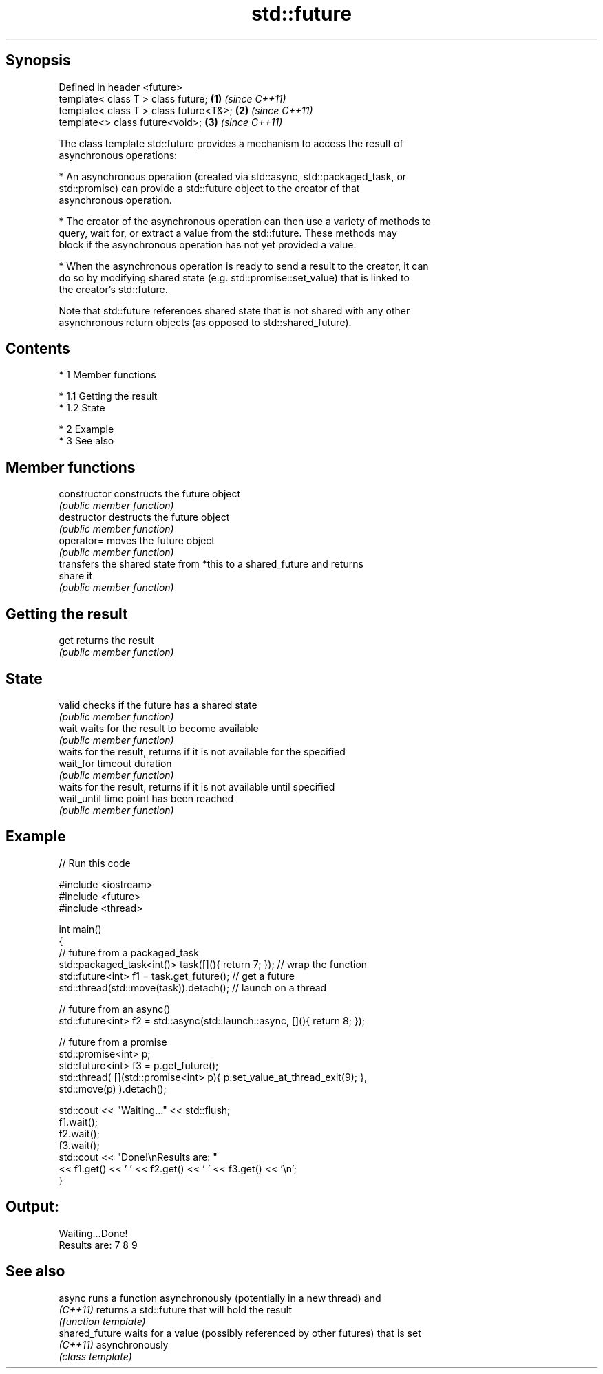 .TH std::future 3 "Apr 19 2014" "1.0.0" "C++ Standard Libary"
.SH Synopsis
   Defined in header <future>
   template< class T > class future;     \fB(1)\fP \fI(since C++11)\fP
   template< class T > class future<T&>; \fB(2)\fP \fI(since C++11)\fP
   template<> class future<void>;        \fB(3)\fP \fI(since C++11)\fP

   The class template std::future provides a mechanism to access the result of
   asynchronous operations:

     * An asynchronous operation (created via std::async, std::packaged_task, or
       std::promise) can provide a std::future object to the creator of that
       asynchronous operation.

     * The creator of the asynchronous operation can then use a variety of methods to
       query, wait for, or extract a value from the std::future. These methods may
       block if the asynchronous operation has not yet provided a value.

     * When the asynchronous operation is ready to send a result to the creator, it can
       do so by modifying shared state (e.g. std::promise::set_value) that is linked to
       the creator's std::future.

   Note that std::future references shared state that is not shared with any other
   asynchronous return objects (as opposed to std::shared_future).

.SH Contents

     * 1 Member functions

          * 1.1 Getting the result
          * 1.2 State

     * 2 Example
     * 3 See also

.SH Member functions

   constructor   constructs the future object
                 \fI(public member function)\fP
   destructor    destructs the future object
                 \fI(public member function)\fP
   operator=     moves the future object
                 \fI(public member function)\fP
                 transfers the shared state from *this to a shared_future and returns
   share         it
                 \fI(public member function)\fP
.SH Getting the result
   get           returns the result
                 \fI(public member function)\fP
.SH State
   valid         checks if the future has a shared state
                 \fI(public member function)\fP
   wait          waits for the result to become available
                 \fI(public member function)\fP
                 waits for the result, returns if it is not available for the specified
   wait_for      timeout duration
                 \fI(public member function)\fP
                 waits for the result, returns if it is not available until specified
   wait_until    time point has been reached
                 \fI(public member function)\fP

.SH Example

   
// Run this code

 #include <iostream>
 #include <future>
 #include <thread>

 int main()
 {
     // future from a packaged_task
     std::packaged_task<int()> task([](){ return 7; }); // wrap the function
     std::future<int> f1 = task.get_future();  // get a future
     std::thread(std::move(task)).detach(); // launch on a thread

     // future from an async()
     std::future<int> f2 = std::async(std::launch::async, [](){ return 8; });

     // future from a promise
     std::promise<int> p;
     std::future<int> f3 = p.get_future();
     std::thread( [](std::promise<int> p){ p.set_value_at_thread_exit(9); },
                  std::move(p) ).detach();

     std::cout << "Waiting..." << std::flush;
     f1.wait();
     f2.wait();
     f3.wait();
     std::cout << "Done!\\nResults are: "
               << f1.get() << ' ' << f2.get() << ' ' << f3.get() << '\\n';
 }

.SH Output:

 Waiting...Done!
 Results are: 7 8 9

.SH See also

   async         runs a function asynchronously (potentially in a new thread) and
   \fI(C++11)\fP       returns a std::future that will hold the result
                 \fI(function template)\fP
   shared_future waits for a value (possibly referenced by other futures) that is set
   \fI(C++11)\fP       asynchronously
                 \fI(class template)\fP
